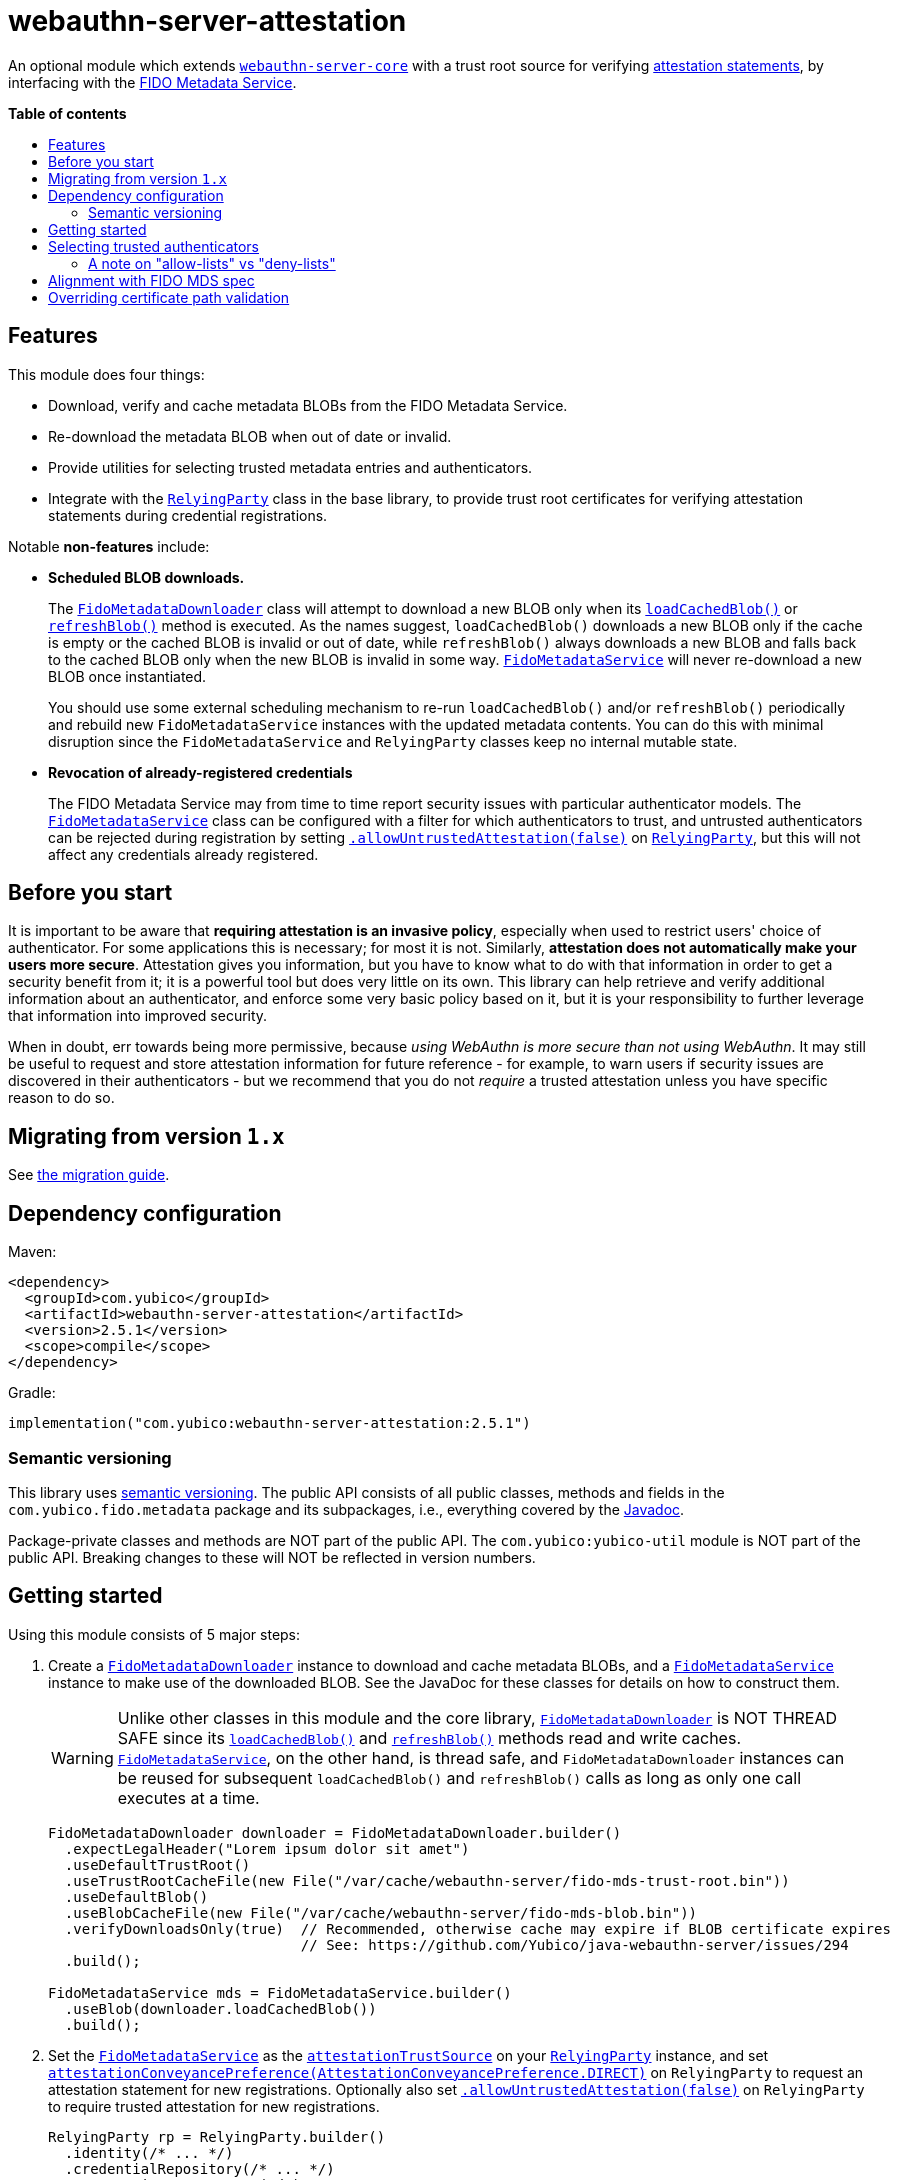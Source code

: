 = webauthn-server-attestation
:toc:
:toc-placement: macro
:toc-title:
:idprefix:
:idseparator: -

An optional module which extends link:../[`webauthn-server-core`]
with a trust root source for verifying
https://www.w3.org/TR/2021/REC-webauthn-2-20210408/#sctn-attestation[attestation statements],
by interfacing with the https://fidoalliance.org/metadata/[FIDO Metadata Service].


*Table of contents*

toc::[]

== Features

This module does four things:

- Download, verify and cache metadata BLOBs from the FIDO Metadata Service.
- Re-download the metadata BLOB when out of date or invalid.
- Provide utilities for selecting trusted metadata entries and authenticators.
- Integrate with the
  link:https://developers.yubico.com/java-webauthn-server/JavaDoc/webauthn-server-core/2.5.1/com/yubico/webauthn/RelyingParty.html[`RelyingParty`]
  class in the base library, to provide trust root certificates
  for verifying attestation statements during credential registrations.

Notable *non-features* include:

- *Scheduled BLOB downloads.*
+
The
link:https://developers.yubico.com/java-webauthn-server/JavaDoc/webauthn-server-attestation/2.5.1/com/yubico/fido/metadata/FidoMetadataDownloader.html[`FidoMetadataDownloader`]
class will attempt to download a new BLOB only when its
link:https://developers.yubico.com/java-webauthn-server/JavaDoc/webauthn-server-attestation/2.5.1/com/yubico/fido/metadata/FidoMetadataDownloader.html#loadCachedBlob()[`loadCachedBlob()`]
or
link:https://developers.yubico.com/java-webauthn-server/JavaDoc/webauthn-server-attestation/2.5.1/com/yubico/fido/metadata/FidoMetadataDownloader.html#refreshBlob()[`refreshBlob()`]
method is executed.
As the names suggest,
`loadCachedBlob()` downloads a new BLOB only if the cache is empty
or the cached BLOB is invalid or out of date,
while `refreshBlob()` always downloads a new BLOB and falls back
to the cached BLOB only when the new BLOB is invalid in some way.
link:https://developers.yubico.com/java-webauthn-server/JavaDoc/webauthn-server-attestation/2.5.1/com/yubico/fido/metadata/FidoMetadataService.html[`FidoMetadataService`]
will never re-download a new BLOB once instantiated.
+
You should use some external scheduling mechanism to re-run `loadCachedBlob()`
and/or `refreshBlob()` periodically
and rebuild new `FidoMetadataService` instances with the updated metadata contents.
You can do this with minimal disruption since the `FidoMetadataService` and `RelyingParty`
classes keep no internal mutable state.

- *Revocation of already-registered credentials*
+
The FIDO Metadata Service may from time to time report security issues with particular authenticator models.
The
link:https://developers.yubico.com/java-webauthn-server/JavaDoc/webauthn-server-attestation/2.5.1/com/yubico/fido/metadata/FidoMetadataService.html[`FidoMetadataService`]
class can be configured with a filter for which authenticators to trust,
and untrusted authenticators can be rejected during registration by setting
link:https://developers.yubico.com/java-webauthn-server/JavaDoc/webauthn-server-core/2.5.1/com/yubico/webauthn/RelyingParty.RelyingPartyBuilder.html#allowUntrustedAttestation(boolean)[`.allowUntrustedAttestation(false)`]
on
link:https://developers.yubico.com/java-webauthn-server/JavaDoc/webauthn-server-core/2.5.1/com/yubico/webauthn/RelyingParty.html[`RelyingParty`],
but this will not affect any credentials already registered.


== Before you start

It is important to be aware that *requiring attestation is an invasive policy*,
especially when used to restrict users' choice of authenticator.
For some applications this is necessary; for most it is not.
Similarly, *attestation does not automatically make your users more secure*.
Attestation gives you information, but you have to know what to do with that information
in order to get a security benefit from it; it is a powerful tool but does very little on its own.
This library can help retrieve and verify additional information about an authenticator,
and enforce some very basic policy based on it,
but it is your responsibility to further leverage that information into improved security.

When in doubt, err towards being more permissive, because _using WebAuthn is more secure than not using WebAuthn_.
It may still be useful to request and store attestation information for future reference -
for example, to warn users if security issues are discovered in their authenticators -
but we recommend that you do not _require_ a trusted attestation unless you have specific reason to do so.


== Migrating from version `1.x`

See link:doc/Migrating_from_v1.adoc[the migration guide].


== Dependency configuration

Maven:

----------
<dependency>
  <groupId>com.yubico</groupId>
  <artifactId>webauthn-server-attestation</artifactId>
  <version>2.5.1</version>
  <scope>compile</scope>
</dependency>
----------

Gradle:

----------
implementation("com.yubico:webauthn-server-attestation:2.5.1")
----------


=== Semantic versioning

This library uses link:https://semver.org/[semantic versioning].
The public API consists of all public classes, methods and fields in the `com.yubico.fido.metadata` package and its subpackages,
i.e., everything covered by the
link:https://developers.yubico.com/java-webauthn-server/JavaDoc/webauthn-server-attestation/2.5.1/com/yubico/fido/metadata/package-summary.html[Javadoc].

Package-private classes and methods are NOT part of the public API.
The `com.yubico:yubico-util` module is NOT part of the public API.
Breaking changes to these will NOT be reflected in version numbers.


== Getting started

Using this module consists of 5 major steps:

 1. Create a
    link:https://developers.yubico.com/java-webauthn-server/JavaDoc/webauthn-server-attestation/2.5.1/com/yubico/fido/metadata/FidoMetadataDownloader.html[`FidoMetadataDownloader`]
    instance to download and cache metadata BLOBs,
    and a
    link:https://developers.yubico.com/java-webauthn-server/JavaDoc/webauthn-server-attestation/2.5.1/com/yubico/fido/metadata/FidoMetadataService.html[`FidoMetadataService`]
    instance to make use of the downloaded BLOB.
    See the JavaDoc for these classes for details on how to construct them.
+
[WARNING]
=====
Unlike other classes in this module and the core library,
link:https://developers.yubico.com/java-webauthn-server/JavaDoc/webauthn-server-attestation/2.5.1/com/yubico/fido/metadata/FidoMetadataDownloader.html[`FidoMetadataDownloader`]
is NOT THREAD SAFE since its
link:https://developers.yubico.com/java-webauthn-server/JavaDoc/webauthn-server-attestation/2.5.1/com/yubico/fido/metadata/FidoMetadataDownloader.html#loadCachedBlob()[`loadCachedBlob()`]
and
link:https://developers.yubico.com/java-webauthn-server/JavaDoc/webauthn-server-attestation/2.5.1/com/yubico/fido/metadata/FidoMetadataDownloader.html#refreshBlob()[`refreshBlob()`]
methods read and write caches.
link:https://developers.yubico.com/java-webauthn-server/JavaDoc/webauthn-server-attestation/2.5.1/com/yubico/fido/metadata/FidoMetadataService.html[`FidoMetadataService`],
on the other hand, is thread safe,
and `FidoMetadataDownloader` instances can be reused
for subsequent `loadCachedBlob()` and `refreshBlob()` calls
as long as only one call executes at a time.
=====
+
[source,java]
----------
FidoMetadataDownloader downloader = FidoMetadataDownloader.builder()
  .expectLegalHeader("Lorem ipsum dolor sit amet")
  .useDefaultTrustRoot()
  .useTrustRootCacheFile(new File("/var/cache/webauthn-server/fido-mds-trust-root.bin"))
  .useDefaultBlob()
  .useBlobCacheFile(new File("/var/cache/webauthn-server/fido-mds-blob.bin"))
  .verifyDownloadsOnly(true)  // Recommended, otherwise cache may expire if BLOB certificate expires
                              // See: https://github.com/Yubico/java-webauthn-server/issues/294
  .build();

FidoMetadataService mds = FidoMetadataService.builder()
  .useBlob(downloader.loadCachedBlob())
  .build();
----------

 2. Set the
    link:https://developers.yubico.com/java-webauthn-server/JavaDoc/webauthn-server-attestation/2.5.1/com/yubico/fido/metadata/FidoMetadataService.html[`FidoMetadataService`]
    as the
    link:https://developers.yubico.com/java-webauthn-server/JavaDoc/webauthn-server-core/2.5.1/com/yubico/webauthn/RelyingParty.RelyingPartyBuilder.html#attestationTrustSource(com.yubico.webauthn.attestation.AttestationTrustSource)[`attestationTrustSource`]
    on your
    link:https://developers.yubico.com/java-webauthn-server/JavaDoc/webauthn-server-core/2.5.1/com/yubico/webauthn/RelyingParty.html[`RelyingParty`]
    instance,
    and set
    link:https://developers.yubico.com/java-webauthn-server/JavaDoc/webauthn-server-core/2.5.1/com/yubico/webauthn/RelyingParty.RelyingPartyBuilder.html#attestationConveyancePreference(com.yubico.webauthn.data.AttestationConveyancePreference)[`attestationConveyancePreference(AttestationConveyancePreference.DIRECT)`]
    on `RelyingParty`
    to request an attestation statement for new registrations.
    Optionally also set
    link:https://developers.yubico.com/java-webauthn-server/JavaDoc/webauthn-server-core/2.5.1/com/yubico/webauthn/RelyingParty.RelyingPartyBuilder.html#allowUntrustedAttestation(boolean)[`.allowUntrustedAttestation(false)`]
    on `RelyingParty` to require trusted attestation for new registrations.
+
[source,java]
----------
RelyingParty rp = RelyingParty.builder()
  .identity(/* ... */)
  .credentialRepository(/* ... */)
  .attestationTrustSource(mds)
  .attestationConveyancePreference(AttestationConveyancePreference.DIRECT)
  .allowUntrustedAttestation(true) // Optional step: set to true (default) or false
  .build();
----------

 3. After performing registrations, inspect the
    link:https://developers.yubico.com/java-webauthn-server/JavaDoc/webauthn-server-core/2.5.1/com/yubico/webauthn/RegistrationResult.html#isAttestationTrusted()[`isAttestationTrusted()`]
    result in
    link:https://developers.yubico.com/java-webauthn-server/JavaDoc/webauthn-server-core/2.5.1/com/yubico/webauthn/RegistrationResult.html[`RegistrationResult`]
    to determine whether the authenticator presented an attestation statement that could be verified
    by any of the trusted attestation certificates in the FIDO Metadata Service.
+
[source,java]
----------
RelyingParty rp = /* ... */;
RegistrationResult result = rp.finishRegistration(/* ... */);

if (result.isAttestationTrusted()) {
  // Do something...
} else {
  // Do something else...
}
----------

 4. If needed, use the `findEntries` methods of
    link:https://developers.yubico.com/java-webauthn-server/JavaDoc/webauthn-server-attestation/2.5.1/com/yubico/fido/metadata/FidoMetadataService.html[`FidoMetadataService`]
    to retrieve additional authenticator metadata for new registrations.
+
[source,java]
----------
RelyingParty rp = /* ... */;
RegistrationResult result = rp.finishRegistration(/* ... */);

Set<MetadataBLOBPayloadEntry> metadata = mds.findEntries(result);
----------

 5. If you use the SUN provider for the `PKIX` certificate path validation algorithm, which many deployments do by default:
    set the `com.sun.security.enableCRLDP` system property to `true`.
    This is required for the SUN `PKIX` provider to support the CRL Distribution Points extension,
    which is needed in order to verify the BLOB signature.
+
For example, this can be done on the JVM command line using a `-Dcom.sun.security.enableCRLDP=true` option.
See the https://docs.oracle.com/javase/9/security/java-pki-programmers-guide.htm#GUID-EB250086-0AC1-4D60-AE2A-FC7461374746__SECTION-139-623E860E[Java PKI Programmers Guide]
for details.
+
This step may not be necessary if you use a different provider for the `PKIX` certificate path validation algorithm.


== Selecting trusted authenticators

The
link:https://developers.yubico.com/java-webauthn-server/JavaDoc/webauthn-server-attestation/2.5.1/com/yubico/fido/metadata/FidoMetadataService.html[`FidoMetadataService`]
class can be configured with filters for which authenticators to trust.
When the `FidoMetadataService` is used as the
link:https://developers.yubico.com/java-webauthn-server/JavaDoc/webauthn-server-core/2.5.1/com/yubico/webauthn/RelyingParty.RelyingPartyBuilder.html#attestationTrustSource(com.yubico.webauthn.attestation.AttestationTrustSource)[`attestationTrustSource`]
in
link:https://developers.yubico.com/java-webauthn-server/JavaDoc/webauthn-server-core/2.5.1/com/yubico/webauthn/RelyingParty.html[`RelyingParty`],
this will be reflected in the
link:https://developers.yubico.com/java-webauthn-server/JavaDoc/webauthn-server-core/2.5.1/com/yubico/webauthn/RegistrationResult.html#isAttestationTrusted()[`.isAttestationTrusted()`]
result in
link:https://developers.yubico.com/java-webauthn-server/JavaDoc/webauthn-server-core/2.5.1/com/yubico/webauthn/RegistrationResult.html[`RegistrationResult`].
Any authenticators not trusted will also be rejected for new registrations
if you set
link:https://developers.yubico.com/java-webauthn-server/JavaDoc/webauthn-server-core/2.5.1/com/yubico/webauthn/RelyingParty.RelyingPartyBuilder.html#allowUntrustedAttestation(boolean)[`.allowUntrustedAttestation(false)`]
on `RelyingParty`.

The filter has two stages: a "prefilter" which selects metadata entries to include in the data source,
and a registration-time filter which decides whether to associate a metadata entry
with a particular authenticator.
The prefilter executes only once (per metadata entry):
when the `FidoMetadataService` instance is constructed.
The registration-time filter takes effect during credential registration
and in the `findEntries()` methods of `FidoMetadataService`.
The following figure illustrates where each filter appears in the data flows:

[source]
----------
  +----------+
  | FIDO MDS |
  +----------+
    |
    | Metadata BLOB
    |
+--------------------------------------------------------------------------+
|   |                                                  FidoMetadataService |
|   v                                                  =================== |
| +-----------+                                                            |
| | Prefilter |                                                            |
| +-----------+                                                            |
|   |                                                                      |
|   | Selected metadata entries                                            |
|   v                                  Matching                            |
| +-----------------------------+      metadata      +-------------------+ |
| | Search by AAGUID &          |      entries       | Registration-time | |
| | Attestation certificate key |------------------->| filter            | |
| +-----------------------------+                    +-------------------+ |
|   ^ (1)                    ^ (2)                     | (1)       (2) |   |
|   | (internal)             | findEntries()           |               |   |
+--------------------------------------------------------------------------+
    |                        |                         |               |
    |                        `-------------------------|--.            |
    | Get trust roots                                  |  |            v
    |                                       Matched    |  |         Matched
 +-----------------------------------+    trust roots  |  |     metadata entries
 | RelyingParty.finishRegistration() |<----------------'  |
 +-----------------------------------+                    |
    ^                         |                           |
    |                         | Verify signature          |
    | PublicKeyCredential     | Validate contents         | Retrieve matching
    |                         | Evaluate trust            | metadata entries
    |                         v                           |
 +-------------+        +-----------------------------------+
 | Registering |        | RegistrationResult                |
 | user        |        | - getAaguid(): ByteArray          |
 +-------------+        | - getAttestationTrustPath(): List |
                        | - isAttestationTrusted(): boolean |
                        | - getPublicKeyCose(): ByteArray   |
                        +-----------------------------------+
----------

The default prefilter excludes any authenticator with any `REVOKED`
link:https://fidoalliance.org/specs/mds/fido-metadata-service-v3.0-ps-20210518.html#dom-metadatablobpayloadentry-statusreports[status report]
entry,
and the default registration-time filter excludes any authenticator
with a matching `ATTESTATION_KEY_COMPROMISE` status report entry.
To customize the filters, configure the
link:https://developers.yubico.com/java-webauthn-server/JavaDoc/webauthn-server-attestation/2.5.1/com/yubico/fido/metadata/FidoMetadataService.FidoMetadataServiceBuilder.html#prefilter(java.util.function.Predicate)[`.prefilter(Predicate)`]
and
link:https://developers.yubico.com/java-webauthn-server/JavaDoc/webauthn-server-attestation/2.5.1/com/yubico/fido/metadata/FidoMetadataService.FidoMetadataServiceBuilder.html#filter(java.util.function.Predicate)[`.filter(Predicate)`]
settings in
link:https://developers.yubico.com/java-webauthn-server/JavaDoc/webauthn-server-attestation/2.5.1/com/yubico/fido/metadata/FidoMetadataService.html[`FidoMetadataService`].
The filters are predicate functions;
each metadata entry will be included in the data source if and only if the prefilter predicate returns `true` for that entry.
Similarly during registration or metadata lookup, the authenticator will be matched with each metadata entry
only if the registration-time filter returns `true` for that pair of authenticator and metadata entry.
You can also use the
link:https://developers.yubico.com/java-webauthn-server/JavaDoc/webauthn-server-attestation/2.5.1/com/yubico/fido/metadata/FidoMetadataService.Filters.html#allOf(java.util.function.Predicate\...)[`FidoMetadataService.Filters.allOf()`]
combinator to merge several predicates into one.

[NOTE]
=====
Setting a custom filter will replace the default filter.
This is true for both the prefilter and the registration-time filter.
If you want to maintain the default filter in addition to the new behaviour,
you must include the default condition in the new filter.
For example, you can use
link:https://developers.yubico.com/java-webauthn-server/JavaDoc/webauthn-server-attestation/2.5.1/com/yubico/fido/metadata/FidoMetadataService.Filters.html#allOf(java.util.function.Predicate\...)[`FidoMetadataService.Filters.allOf()`]
to combine a predefined filter with a custom one.
The default filters are available via static functions in
link:https://developers.yubico.com/java-webauthn-server/JavaDoc/webauthn-server-attestation/2.5.1/com/yubico/fido/metadata/FidoMetadataService.Filters.html[`FidoMetadataService.Filters`].
=====


=== A note on "allow-lists" vs "deny-lists"

The filtering functionality described above essentially expresses an "allow-list" policy.
Any metadata entry that satisfies the filters is eligible as a trust root;
any attestation statement that can be verified by one of those trust roots is trusted,
and any that cannot is not trusted.
There is no complementary "deny-list" option to reject some specific authenticators
and implicitly trust everything else even with unknown trust roots.
This is because you cannot use such a deny list to enforce an attestation policy.

If unknown attestation trust roots were permitted,
then a deny list could be easily circumvented by making up an attestation that is not on the deny list.
Since it will have an unknown trust root, it would then be implicitly trusted.
This is why any enforceable attestation policy must disallow unknown trust roots.

Note that unknown and untrusted attestation is allowed by default,
but can be disallowed by explicitly configuring
link:https://developers.yubico.com/java-webauthn-server/JavaDoc/webauthn-server-core/2.5.1/com/yubico/webauthn/RelyingParty.html[`RelyingParty`]
with
link:https://developers.yubico.com/java-webauthn-server/JavaDoc/webauthn-server-core/2.5.1/com/yubico/webauthn/RelyingParty.RelyingPartyBuilder.html#allowUntrustedAttestation(boolean)[`.allowUntrustedAttestation(false)`].


== Alignment with FIDO MDS spec

The FIDO Metadata Service specification defines
link:https://fidoalliance.org/specs/mds/fido-metadata-service-v3.0-ps-20210518.html#metadata-blob-object-processing-rules[processing rules for servers].
The library implements these as closely as possible, but with some slight departures from the spec:

* Processing rules steps 1-7 are implemented as specified, by the
  link:https://developers.yubico.com/java-webauthn-server/JavaDoc/webauthn-server-attestation/2.5.1/com/yubico/fido/metadata/FidoMetadataDownloader.html[`FidoMetadataDownloader`]
  class.
  All "SHOULD" clauses are also respected, with some caveats:

 ** Step 3 states "The `nextUpdate` field of the Metadata BLOB specifies a date when the download SHOULD occur at latest".
    `FidoMetadataDownloader` does not automatically re-download the BLOB.
    Instead, each time the
    link:https://developers.yubico.com/java-webauthn-server/JavaDoc/webauthn-server-attestation/2.5.1/com/yubico/fido/metadata/FidoMetadataDownloader.html#loadCachedBlob()[`loadCachedBlob()`]
    method is executed it checks whether a new BLOB should be downloaded.
    The
    link:https://developers.yubico.com/java-webauthn-server/JavaDoc/webauthn-server-attestation/2.5.1/com/yubico/fido/metadata/FidoMetadataDownloader.html#refreshBlob()[`refreshBlob()`]
    method always attempts to download a new BLOB when executed,
    but also does not trigger re-downloads automatically.
+
Whenever a newly downloaded BLOB is valid, has a correct signature,
and has a `no` field greater than the cached BLOB (if any),
then the new BLOB replaces the cached one;
otherwise, the new BLOB is discarded and the cached one is kept
until the next execution of `.loadCachedBlob()` or `.refreshBlob()`.

* Metadata entries are not stored or cached individually, instead the BLOB is cached as a whole.
  In processing rules step 8, neither `FidoMetadataDownloader` nor
  link:https://developers.yubico.com/java-webauthn-server/JavaDoc/webauthn-server-attestation/2.5.1/com/yubico/fido/metadata/FidoMetadataService.html[`FidoMetadataService`]
  performs any comparison between versions of a metadata entry.
  Policy for ignoring metadata entries can be configured via the filter settings in `FidoMetadataService`.
  See above for details.

There are also some other requirements throughout the spec, which may not be obvious:

* The
  link:https://fidoalliance.org/specs/mds/fido-metadata-service-v3.0-ps-20210518.html#info-statuses[AuthenticatorStatus section]
  states that "The Relying party MUST reject the Metadata Statement if the `authenticatorVersion` has not increased"
  in an `UPDATE_AVAILABLE` status report.
  Thus,
  link:https://developers.yubico.com/java-webauthn-server/JavaDoc/webauthn-server-attestation/2.5.1/com/yubico/fido/metadata/FidoMetadataService.html[`FidoMetadataService`]
  silently ignores any `MetadataBLOBPayloadEntry`
  whose `metadataStatement.authenticatorVersion` is present and not greater than or equal to
  the `authenticatorVersion` in the respective status report.
  Again, no comparison is made between metadata entries from different BLOB versions.

* The
  link:https://fidoalliance.org/specs/mds/fido-metadata-service-v3.0-ps-20210518.html#info-statuses[AuthenticatorStatus section]
  states that "FIDO Servers MUST silently ignore all unknown AuthenticatorStatus values".
  Thus any unknown status values will be parsed as
  link:https://developers.yubico.com/java-webauthn-server/JavaDoc/webauthn-server-attestation/2.5.1/com/yubico/fido/metadata/AuthenticatorStatus.html#UNKNOWN[`AuthenticatorStatus.UNKNOWN`],
  and
  link:https://developers.yubico.com/java-webauthn-server/JavaDoc/webauthn-server-attestation/2.5.1/com/yubico/fido/metadata/MetadataBLOBPayloadEntry.html[`MetadataBLOBPayloadEntry`]
  will silently ignore any status report with that status.


== Overriding certificate path validation

The
link:https://developers.yubico.com/java-webauthn-server/JavaDoc/webauthn-server-attestation/2.5.1/com/yubico/fido/metadata/FidoMetadataDownloader.html[`FidoMetadataDownloader`]
class uses `CertPathValidator.getInstance("PKIX")` to retrieve a `CertPathValidator` instance.
If you need to override any aspect of certificate path validation,
such as CRL retrieval or OCSP, you may provide a custom `CertPathValidator` provider for the `"PKIX"` algorithm.
